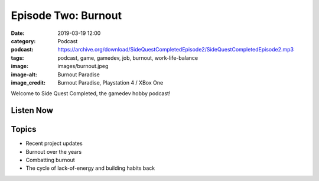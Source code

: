 Episode Two: Burnout
####################
:date: 2019-03-19 12:00
:category: Podcast
:podcast: https://archive.org/download/SideQuestCompletedEpisode2/SideQuestCompletedEpisode2.mp3
:tags: podcast, game, gamedev, job, burnout, work-life-balance
:image: images/burnout.jpeg
:image-alt: Burnout Paradise
:image_credit: Burnout Paradise, Playstation 4 / XBox One

Welcome to Side Quest Completed, the gamedev hobby podcast!

Listen Now
----------
.. podcast:: SideQuestCompletedEpisode2

Topics
------
- Recent project updates
- Burnout over the years
- Combatting burnout
- The cycle of lack-of-energy and building habits back


.. _Calvin Spealman: http://www.ironfroggy.com
